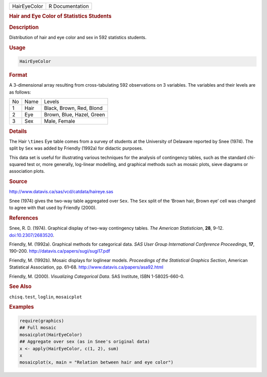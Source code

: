 .. container::

   ============ ===============
   HairEyeColor R Documentation
   ============ ===============

   .. rubric:: Hair and Eye Color of Statistics Students
      :name: HairEyeColor

   .. rubric:: Description
      :name: description

   Distribution of hair and eye color and sex in 592 statistics
   students.

   .. rubric:: Usage
      :name: usage

   .. code:: R

      HairEyeColor

   .. rubric:: Format
      :name: format

   A 3-dimensional array resulting from cross-tabulating 592
   observations on 3 variables. The variables and their levels are as
   follows:

   == ==== =========================
   No Name Levels
   1  Hair Black, Brown, Red, Blond
   2  Eye  Brown, Blue, Hazel, Green
   3  Sex  Male, Female
   == ==== =========================

   .. rubric:: Details
      :name: details

   The Hair ``\times`` Eye table comes from a survey of students at the
   University of Delaware reported by Snee (1974). The split by ``Sex``
   was added by Friendly (1992a) for didactic purposes.

   This data set is useful for illustrating various techniques for the
   analysis of contingency tables, such as the standard chi-squared test
   or, more generally, log-linear modelling, and graphical methods such
   as mosaic plots, sieve diagrams or association plots.

   .. rubric:: Source
      :name: source

   http://www.datavis.ca/sas/vcd/catdata/haireye.sas

   Snee (1974) gives the two-way table aggregated over ``Sex``. The
   ``Sex`` split of the ‘Brown hair, Brown eye’ cell was changed to
   agree with that used by Friendly (2000).

   .. rubric:: References
      :name: references

   Snee, R. D. (1974). Graphical display of two-way contingency tables.
   *The American Statistician*, **28**, 9–12.
   `doi:10.2307/2683520 <https://doi.org/10.2307/2683520>`__.

   Friendly, M. (1992a). Graphical methods for categorical data. *SAS
   User Group International Conference Proceedings*, **17**, 190–200.
   http://datavis.ca/papers/sugi/sugi17.pdf

   Friendly, M. (1992b). Mosaic displays for loglinear models.
   *Proceedings of the Statistical Graphics Section*, American
   Statistical Association, pp. 61–68.
   http://www.datavis.ca/papers/asa92.html

   Friendly, M. (2000). *Visualizing Categorical Data*. SAS Institute,
   ISBN 1-58025-660-0.

   .. rubric:: See Also
      :name: see-also

   ``chisq.test``, ``loglin``, ``mosaicplot``

   .. rubric:: Examples
      :name: examples

   .. code:: R

      require(graphics)
      ## Full mosaic
      mosaicplot(HairEyeColor)
      ## Aggregate over sex (as in Snee's original data)
      x <- apply(HairEyeColor, c(1, 2), sum)
      x
      mosaicplot(x, main = "Relation between hair and eye color")
